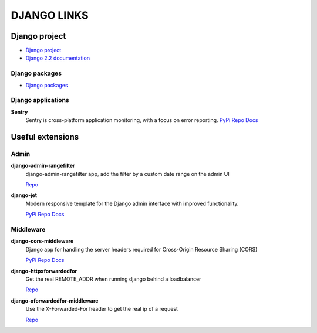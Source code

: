 ============
DJANGO LINKS
============


Django project
==============

- `Django project <https://www.djangoproject.com/>`__
- `Django 2.2 documentation <https://docs.djangoproject.com/en/2.2/>`__

Django packages
---------------

- `Django packages <https://djangopackages.org/>`__

Django applications
-------------------

**Sentry**
    Sentry is cross-platform application monitoring, with a focus on error reporting.
    `PyPi <http://pypi.python.org/pypi/sentry>`__
    `Repo <https://github.com/getsentry/sentry>`__
    `Docs <https://readthedocs.org/projects/sentry/>`__

Useful extensions
=================

Admin
-----

**django-admin-rangefilter**
    django-admin-rangefilter app, add the filter by a custom date range on the admin UI

    `Repo <https://github.com/silentsokolov/django-admin-rangefilter>`__

**django-jet**
    Modern responsive template for the Django admin interface with improved functionality.

    `PyPi <https://pypi.python.org/pypi/django-jet>`__
    `Repo <https://github.com/geex-arts/django-jet>`__
    `Docs <http://jet.readthedocs.org/>`__

Middleware
----------

**django-cors-middleware**
    Django app for handling the server headers required for Cross-Origin Resource Sharing (CORS)

    `PyPi <http://pypi.python.org/pypi/django-cors-middleware>`__
    `Repo <https://github.com/zestedesavoir/django-cors-middleware>`__
    `Docs <https://github.com/zestedesavoir/django-cors-middleware/blob/master/README.rst>`__

**django-httpxforwardedfor**
    Get the real REMOTE_ADDR when running django behind a loadbalancer

    `Repo <https://github.com/PaesslerAG/django-httpxforwardedfor>`__

**django-xforwardedfor-middleware**
    Use the X-Forwarded-For header to get the real ip of a request

    `Repo <https://github.com/allo-/django-xforwardedfor-middleware>`__
